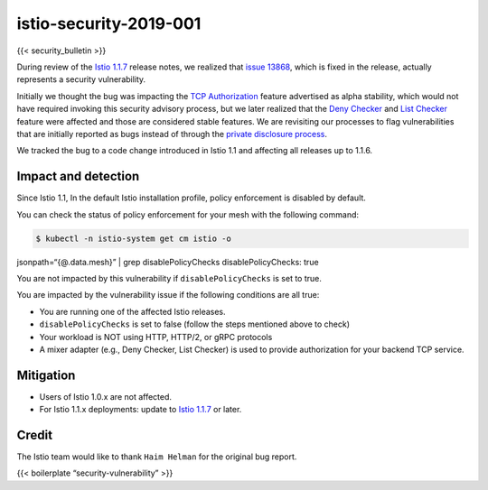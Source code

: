 istio-security-2019-001
===========================

{{< security_bulletin >}}

During review of the `Istio
1.1.7 </news/releases/1.1.x/announcing-1.1.7>`_ release notes, we
realized that `issue
13868 <https://github.com/istio/istio/issues/13868>`_, which is fixed
in the release, actually represents a security vulnerability.

Initially we thought the bug was impacting the `TCP
Authorization </about/feature-stages/#security-and-policy-enforcement>`_
feature advertised as alpha stability, which would not have required
invoking this security advisory process, but we later realized that the
`Deny
Checker </docs/reference/config/policy-and-telemetry/adapters/denier/>`_
and `List
Checker </docs/reference/config/policy-and-telemetry/adapters/list/>`_
feature were affected and those are considered stable features. We are
revisiting our processes to flag vulnerabilities that are initially
reported as bugs instead of through the `private disclosure
process </about/security-vulnerabilities/>`_.

We tracked the bug to a code change introduced in Istio 1.1 and
affecting all releases up to 1.1.6.

Impact and detection
--------------------

Since Istio 1.1, In the default Istio installation profile, policy
enforcement is disabled by default.

You can check the status of policy enforcement for your mesh with the
following command:

.. code:: sh

      $ kubectl -n istio-system get cm istio -o
jsonpath=“{@.data.mesh}” \| grep disablePolicyChecks
disablePolicyChecks: true

You are not impacted by this vulnerability if ``disablePolicyChecks`` is
set to true.

You are impacted by the vulnerability issue if the following conditions
are all true:

-  You are running one of the affected Istio releases.
-  ``disablePolicyChecks`` is set to false (follow the steps mentioned
   above to check)
-  Your workload is NOT using HTTP, HTTP/2, or gRPC protocols
-  A mixer adapter (e.g., Deny Checker, List Checker) is used to provide
   authorization for your backend TCP service.

Mitigation
----------

-  Users of Istio 1.0.x are not affected.
-  For Istio 1.1.x deployments: update to `Istio
   1.1.7 </news/releases/1.1.x/announcing-1.1.7>`_ or later.

Credit
------

The Istio team would like to thank ``Haim Helman`` for the original bug
report.

{{< boilerplate “security-vulnerability” >}}
